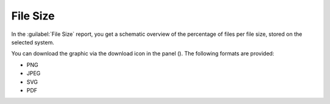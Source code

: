 .. |download_icon| image:: ../_static/download_graph.png

.. |file_size_report| image:: ../_static/file_size_report.png
   :scale: 75%
 
.. _file_size:

File Size
=========

In the :guilabel:`File Size` report, you get a schematic overview of the percentage of files per file
size, stored on the selected system.

|file_size_report|

You can download the graphic via the download icon in the panel (|download_icon|). The following formats
are provided:

* PNG
* JPEG
* SVG
* PDF

